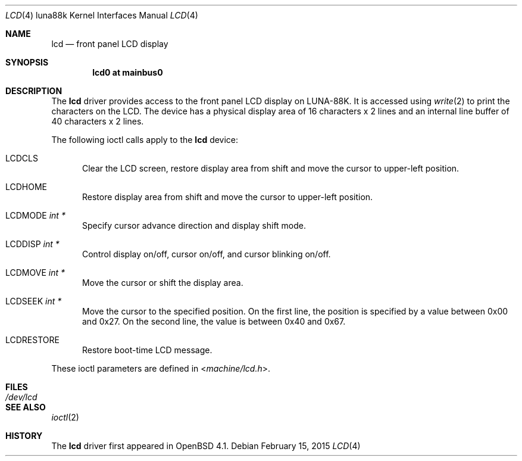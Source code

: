 .\"	$OpenBSD: lcd.4,v 1.4 2015/02/15 22:26:45 bentley Exp $
.\"
.\" Copyright (c) 2007 Kenji AOYAMA <aoyama@nk-home.net>
.\" All rights reserved.
.\"
.\" Redistribution and use in source and binary forms, with or without
.\" modification, are permitted provided that the following conditions
.\" are met:
.\" 1. Redistributions of source code must retain the above copyright
.\"    notice, this list of conditions and the following disclaimer.
.\" 2. Redistributions in binary form must reproduce the above copyright
.\"    notice, this list of conditions and the following disclaimer in the
.\"    documentation and/or other materials provided with the distribution.
.\"
.\" THIS SOFTWARE IS PROVIDED BY THE AUTHOR AND CONTRIBUTORS ``AS IS'' AND
.\" ANY EXPRESS OR IMPLIED WARRANTIES, INCLUDING, BUT NOT LIMITED TO, THE
.\" IMPLIED WARRANTIES OF MERCHANTABILITY AND FITNESS FOR A PARTICULAR PURPOSE
.\" ARE DISCLAIMED.  IN NO EVENT SHALL THE AUTHOR OR CONTRIBUTORS BE LIABLE
.\" FOR ANY DIRECT, INDIRECT, INCIDENTAL, SPECIAL, EXEMPLARY, OR CONSEQUENTIAL
.\" DAMAGES (INCLUDING, BUT NOT LIMITED TO, PROCUREMENT OF SUBSTITUTE GOODS
.\" OR SERVICES; LOSS OF USE, DATA, OR PROFITS; OR BUSINESS INTERRUPTION)
.\" HOWEVER CAUSED AND ON ANY THEORY OF LIABILITY, WHETHER IN CONTRACT, STRICT
.\" LIABILITY, OR TORT (INCLUDING NEGLIGENCE OR OTHERWISE) ARISING IN ANY WAY
.\" OUT OF THE USE OF THIS SOFTWARE, EVEN IF ADVISED OF THE POSSIBILITY OF
.\" SUCH DAMAGE.
.\"
.Dd $Mdocdate: February 15 2015 $
.Dt LCD 4 luna88k
.Os
.Sh NAME
.Nm lcd
.Nd front panel LCD display
.Sh SYNOPSIS
.Cd "lcd0 at mainbus0"
.Sh DESCRIPTION
The
.Nm
driver provides access to the front panel LCD display on LUNA-88K.
It is accessed using
.Xr write 2
to print the characters on the LCD.
The device has a physical display area of 16 characters x 2 lines
and an internal line buffer of 40 characters x 2 lines.
.Pp
The following ioctl calls apply to the
.Nm
device:
.Bl -tag -width LCD
.It Dv LCDCLS
Clear the LCD screen, restore display area from shift and move the
cursor to upper-left position.
.It Dv LCDHOME
Restore display area from shift and move the cursor to upper-left
position.
.It Dv LCDMODE Fa "int *"
Specify cursor advance direction and display shift mode.
.It Dv LCDDISP Fa "int *"
Control display on/off, cursor on/off, and cursor blinking on/off.
.It Dv LCDMOVE Fa "int *"
Move the cursor or shift the display area.
.It Dv LCDSEEK Fa "int *"
Move the cursor to the specified position.
On the first line, the position is specified by a value between 0x00 and 0x27.
On the second line, the value is between 0x40 and 0x67.
.It Dv LCDRESTORE
Restore boot-time LCD message.
.El
.Pp
These ioctl parameters are defined in
.In machine/lcd.h .
.Sh FILES
.Bl -tag -width /dev/lcd
.It Pa /dev/lcd
.El
.Sh SEE ALSO
.Xr ioctl 2
.Sh HISTORY
The
.Nm
driver first appeared in
.Ox 4.1 .
